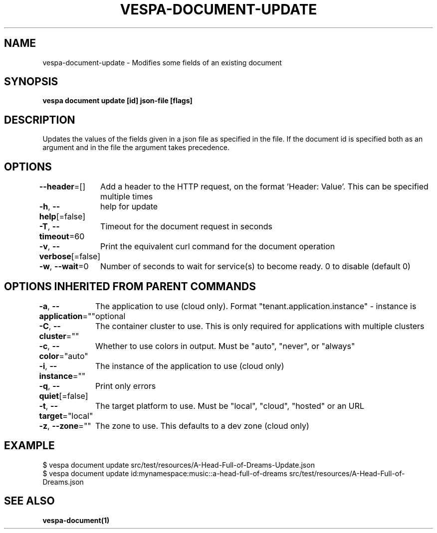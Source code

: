 .nh
.TH "VESPA-DOCUMENT-UPDATE" "1" "Jan 2025" "" ""

.SH NAME
.PP
vespa-document-update - Modifies some fields of an existing document


.SH SYNOPSIS
.PP
\fBvespa document update [id] json-file [flags]\fP


.SH DESCRIPTION
.PP
Updates the values of the fields given in a json file as specified in the file.
If the document id is specified both as an argument and in the file the argument takes precedence.


.SH OPTIONS
.PP
\fB--header\fP=[]
	Add a header to the HTTP request, on the format 'Header: Value'. This can be specified multiple times

.PP
\fB-h\fP, \fB--help\fP[=false]
	help for update

.PP
\fB-T\fP, \fB--timeout\fP=60
	Timeout for the document request in seconds

.PP
\fB-v\fP, \fB--verbose\fP[=false]
	Print the equivalent curl command for the document operation

.PP
\fB-w\fP, \fB--wait\fP=0
	Number of seconds to wait for service(s) to become ready. 0 to disable (default 0)


.SH OPTIONS INHERITED FROM PARENT COMMANDS
.PP
\fB-a\fP, \fB--application\fP=""
	The application to use (cloud only). Format "tenant.application.instance" - instance is optional

.PP
\fB-C\fP, \fB--cluster\fP=""
	The container cluster to use. This is only required for applications with multiple clusters

.PP
\fB-c\fP, \fB--color\fP="auto"
	Whether to use colors in output. Must be "auto", "never", or "always"

.PP
\fB-i\fP, \fB--instance\fP=""
	The instance of the application to use (cloud only)

.PP
\fB-q\fP, \fB--quiet\fP[=false]
	Print only errors

.PP
\fB-t\fP, \fB--target\fP="local"
	The target platform to use. Must be "local", "cloud", "hosted" or an URL

.PP
\fB-z\fP, \fB--zone\fP=""
	The zone to use. This defaults to a dev zone (cloud only)


.SH EXAMPLE
.EX
$ vespa document update src/test/resources/A-Head-Full-of-Dreams-Update.json
$ vespa document update id:mynamespace:music::a-head-full-of-dreams src/test/resources/A-Head-Full-of-Dreams.json
.EE


.SH SEE ALSO
.PP
\fBvespa-document(1)\fP
